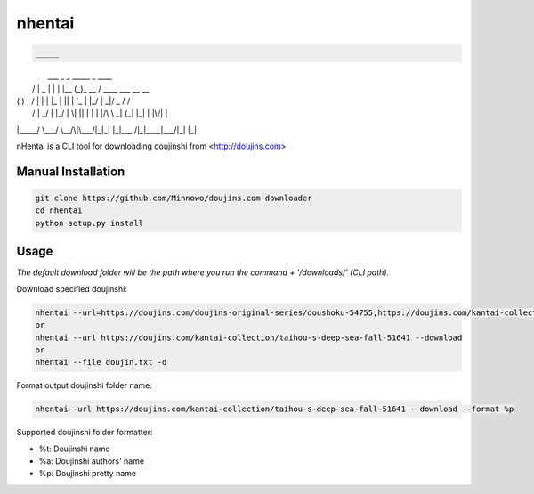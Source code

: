 nhentai
=======

.. code-block::

 _____                             
|     \  ___  _   _ _____ _        ____   
|  /\  |  _ \| | | |__   (_)_ __  /    \   ____  ___  __  __
| (  ) | / \ | | | |_ | || | `_ \|\  |_/  |   _|/ _ \/  \/  \  
|  \/  | \_/ | |_/ | \| || | | | |/\  \  _|  (_| |_| | |\/| |
|_____/ \___/ \__/\|\___/|_|_| |_|\___ /|_|____|\___/|_|  |_|




nHentai is a CLI tool for downloading doujinshi from <http://doujins.com>


===================
Manual Installation
===================
.. code-block::

    git clone https://github.com/Minnowo/doujins.com-downloader
    cd nhentai
    python setup.py install




=====
Usage
=====

*The default download folder will be the path where you run the command + '/downloads/' (CLI path).*


Download specified doujinshi:

.. code-block:: bash

    nhentai --url=https://doujins.com/doujins-original-series/doushoku-54755,https://doujins.com/kantai-collection/taihou-s-deep-sea-fall-51641 -d
    or
    nhentai --url https://doujins.com/kantai-collection/taihou-s-deep-sea-fall-51641 --download
    or
    nhentai --file doujin.txt -d


Format output doujinshi folder name:

.. code-block:: bash

    nhentai--url https://doujins.com/kantai-collection/taihou-s-deep-sea-fall-51641 --download --format %p

Supported doujinshi folder formatter:

- %t: Doujinshi name
- %a: Doujinshi authors' name
- %p: Doujinshi pretty name


